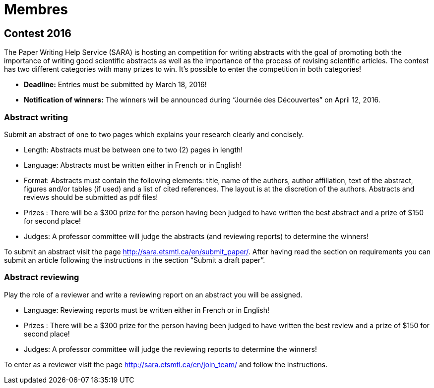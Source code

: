 = Membres
:awestruct-layout: default
:imagesdir: images

:homepage: http://sara.etsmtl.ca

== Contest 2016

The Paper Writing Help Service (SARA) is hosting an competition for writing abstracts with the goal of promoting both the importance of writing good scientific abstracts as well as the importance of the process of revising scientific articles. The contest has two different categories with many prizes to win. It’s possible to enter the competition in both categories!

* *Deadline:* Entries must be submitted by March 18, 2016!
* *Notification of winners:* The winners will be announced during “Journée des Découvertes” on April 12, 2016.

=== Abstract writing

Submit an abstract of one to two pages which explains your research clearly and concisely.

* Length: Abstracts must be between one to two (2) pages in length!
* Language: Abstracts must be written either in French or in English!
* Format: Abstracts must contain the following elements: title, name of the authors, author affiliation, text of the abstract, figures and/or tables (if used) and a list of cited references. The layout is at the discretion of the authors. Abstracts and reviews should be submitted as pdf files!
* Prizes : There will be a $300 prize for the person having been judged to have written the best abstract and a prize of $150 for second place!
* Judges: A professor committee will judge the abstracts (and reviewing reports) to determine the winners!

To submit an abstract visit the page http://sara.etsmtl.ca/en/submit_paper/. After having read the section on requirements you can submit an article following the instructions in the section “Submit a draft paper”. 

=== Abstract reviewing

Play the role of a reviewer and write a reviewing report on an abstract you will be assigned.

* Language: Reviewing reports must be written either in French or in English!
* Prizes : There will be a $300 prize for the person having been judged to have written the best review and a prize of $150 for second place!
* Judges: A professor committee will judge the reviewing reports to determine the winners!

To enter as a reviewer visit the page http://sara.etsmtl.ca/en/join_team/ and follow the instructions.
